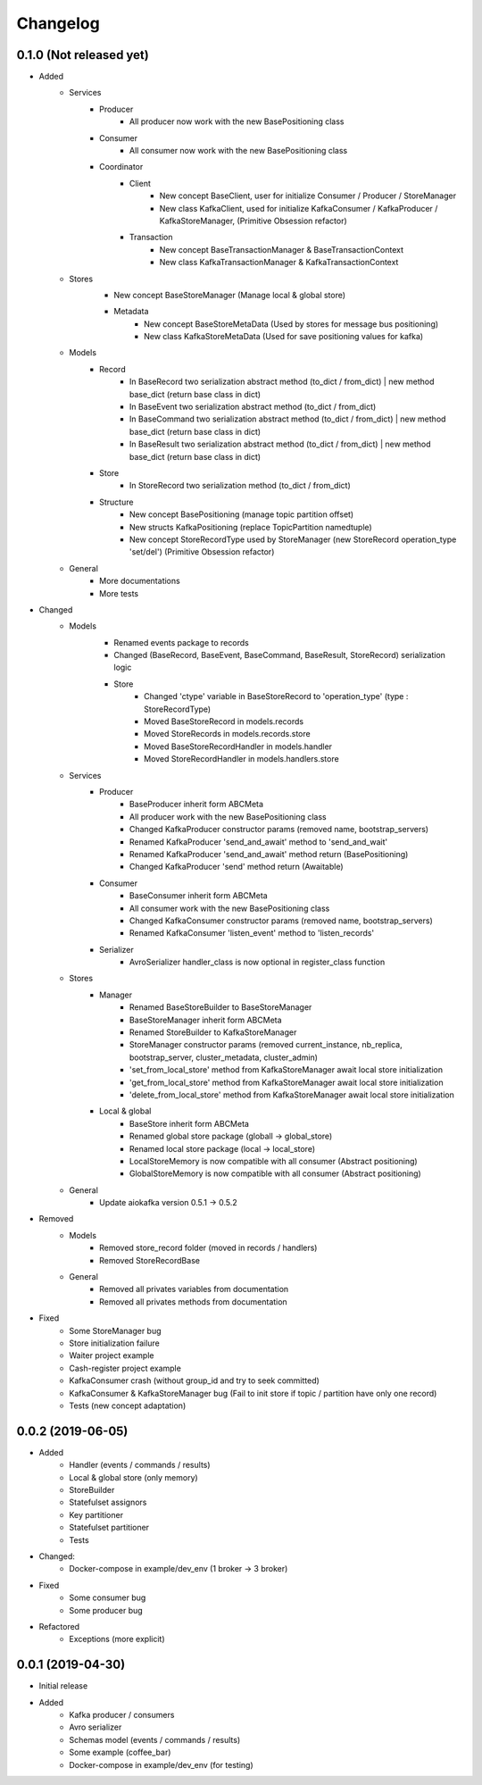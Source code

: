 Changelog
=========

0.1.0 (Not released yet)
^^^^^^^^^^^^^^^^^^^^^^^^
* Added
    + Services
        + Producer
            - All producer now work with the new BasePositioning class
        + Consumer
            - All consumer now work with the new BasePositioning class
        + Coordinator
            + Client
                - New concept BaseClient, user for initialize Consumer / Producer / StoreManager
                - New class KafkaClient, used for initialize KafkaConsumer / KafkaProducer / KafkaStoreManager, (Primitive Obsession refactor)
            + Transaction
                - New concept BaseTransactionManager & BaseTransactionContext
                - New class KafkaTransactionManager & KafkaTransactionContext
    + Stores
        - New concept BaseStoreManager (Manage local & global store)
        + Metadata
            - New concept BaseStoreMetaData (Used by stores for message bus positioning)
            - New class KafkaStoreMetaData (Used for save positioning values for kafka)
    + Models
        + Record
            - In BaseRecord two serialization abstract method (to_dict / from_dict) | new method base_dict (return base class in dict)
            - In BaseEvent two serialization abstract method (to_dict / from_dict)
            - In BaseCommand two serialization abstract method (to_dict / from_dict) | new method base_dict (return base class in dict)
            - In BaseResult two serialization abstract method (to_dict / from_dict) | new method base_dict (return base class in dict)
        + Store
            - In StoreRecord two serialization method (to_dict / from_dict)
        + Structure
            - New concept BasePositioning (manage topic partition offset)
            - New structs KafkaPositioning (replace TopicPartition namedtuple)
            - New concept StoreRecordType used by StoreManager (new StoreRecord operation_type 'set/del') (Primitive Obsession refactor)
    + General
        - More documentations
        - More tests

* Changed
    + Models
        - Renamed events package to records
        - Changed (BaseRecord, BaseEvent, BaseCommand, BaseResult, StoreRecord) serialization logic
        + Store
            - Changed 'ctype' variable in BaseStoreRecord to 'operation_type' (type : StoreRecordType)
            - Moved BaseStoreRecord in models.records
            - Moved StoreRecords in models.records.store
            - Moved BaseStoreRecordHandler in models.handler
            - Moved StoreRecordHandler in models.handlers.store
    + Services
        + Producer
            - BaseProducer inherit form ABCMeta
            - All producer work with the new BasePositioning class
            - Changed KafkaProducer constructor params (removed name, bootstrap_servers)
            - Renamed KafkaProducer 'send_and_await' method  to 'send_and_wait'
            - Renamed KafkaProducer 'send_and_await' method return (BasePositioning)
            - Changed KafkaProducer 'send' method return (Awaitable)
        + Consumer
            - BaseConsumer inherit form ABCMeta
            - All consumer work with the new BasePositioning class
            - Changed KafkaConsumer constructor params (removed name, bootstrap_servers)
            - Renamed KafkaConsumer 'listen_event' method to 'listen_records'
        + Serializer
            - AvroSerializer handler_class is now optional in register_class function
    + Stores
        + Manager
            - Renamed BaseStoreBuilder to BaseStoreManager
            - BaseStoreManager inherit form ABCMeta
            - Renamed StoreBuilder to KafkaStoreManager
            - StoreManager constructor params (removed current_instance, nb_replica, bootstrap_server, cluster_metadata, cluster_admin)
            - 'set_from_local_store' method from KafkaStoreManager await local store initialization
            - 'get_from_local_store' method from KafkaStoreManager await local store initialization
            - 'delete_from_local_store' method from KafkaStoreManager await local store initialization
        + Local & global
            - BaseStore inherit form ABCMeta
            - Renamed global store package (globall -> global_store)
            - Renamed local store package (local -> local_store)
            - LocalStoreMemory is now compatible with all consumer (Abstract positioning)
            - GlobalStoreMemory is now compatible with all consumer (Abstract positioning)
    + General
        - Update aiokafka version 0.5.1 -> 0.5.2

* Removed
    + Models
        - Removed store_record folder (moved in records / handlers)
        - Removed StoreRecordBase
    + General
        - Removed all privates variables from documentation
        - Removed all privates methods from documentation

* Fixed
    - Some StoreManager bug
    - Store initialization failure
    - Waiter project example
    - Cash-register project example
    - KafkaConsumer crash (without group_id and try to seek committed)
    - KafkaConsumer & KafkaStoreManager bug (Fail to init store if topic / partition have only one record)
    - Tests (new concept adaptation)

0.0.2 (2019-06-05)
^^^^^^^^^^^^^^^^^^
* Added
    - Handler (events / commands / results)
    - Local & global store (only memory)
    - StoreBuilder
    - Statefulset assignors
    - Key partitioner
    - Statefulset partitioner
    - Tests
* Changed:
    - Docker-compose in example/dev_env (1 broker -> 3 broker)
* Fixed
    - Some consumer bug
    - Some producer bug
* Refactored
    - Exceptions (more explicit)


0.0.1 (2019-04-30)
^^^^^^^^^^^^^^^^^^
* Initial release
* Added
    - Kafka producer / consumers
    - Avro serializer
    - Schemas model (events / commands / results)
    - Some example (coffee_bar)
    - Docker-compose in example/dev_env (for testing)
